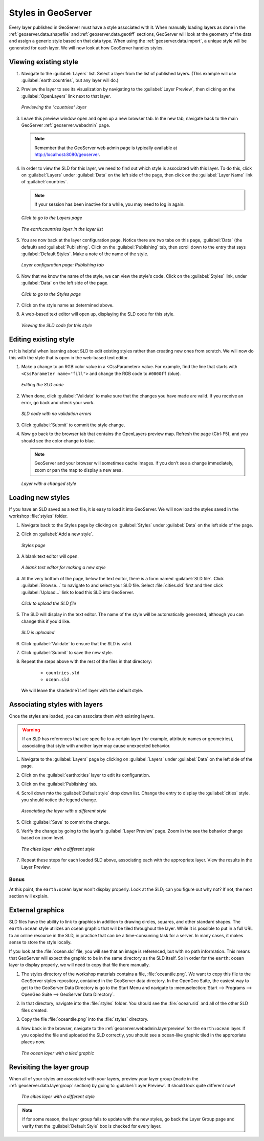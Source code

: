 .. _geoserver.styling.styles:

Styles in GeoServer
===================

Every layer published in GeoServer must have a style associated with it.  When manually loading layers as done in the :ref:`geoserver.data.shapefile` and :ref:`geoserver.data.geotiff` sections, GeoServer will look at the geometry of the data and assign a generic style based on that data type.  When using the :ref:`geoserver.data.import`, a unique style will be generated for each layer.  We will now look at how GeoServer handles styles.

Viewing existing style
----------------------

#. Navigate to the :guilabel:`Layers` list.  Select a layer from the list of published layers.  (This example will use :guilabel:`earth:countries`, but any layer will do.)

#. Preview the layer to see its visualization by navigating to the :guilabel:`Layer Preview`, then clicking on the :guilabel:`OpenLayers` link next to that layer.

   .. figure:: ../data/img/shp_openlayers.png
      :align: center

      *Previewing the "countries" layer*

#. Leave this preview window open and open up a new browser tab.  In the new tab, navigate back to the main GeoServer :ref:`geoserver.webadmin` page.

   .. note:: Remember that the GeoServer web admin page is typically available at `<http://localhost:8080/geoserver>`_.

#. In order to view the SLD for this layer, we need to find out which style is associated with this layer.  To do this, click on :guilabel:`Layers` under :guilabel:`Data` on the left side of the page, then click on the :guilabel:`Layer Name` link of :guilabel:`countries`.

   .. note:: If your session has been inactive for a while, you may need to log in again.

   .. figure:: img/styles_layerslink.png
      :align: center

      *Click to go to the Layers page*

   .. figure:: img/styles_layerspage.png
      :align: center

      *The earth:countries layer in the layer list*

#. You are now back at the layer configuration page.  Notice there are two tabs on this page, :guilabel:`Data` (the default) and :guilabel:`Publishing`.  Click on the :guilabel:`Publishing` tab, then scroll down to the entry that says :guilabel:`Default Styles`.  Make a note of the name of the style.

   .. figure:: img/styles_publishingtab.png
      :align: center

      *Layer configuration page: Publishing tab*

#. Now that we know the name of the style, we can view the style's code.  Click on the :guilabel:`Styles` link, under :guilabel:`Data` on the left side of the page.

   .. figure:: img/styles_link.png
      :align: center

      *Click to go to the Styles page*

#. Click on the style name as determined above.

#. A web-based text editor will open up, displaying the SLD code for this style.

   .. figure:: img/styles_view.png
      :align: center

      *Viewing the SLD code for this style*


Editing existing style
----------------------
m
It is helpful when learning about SLD to edit existing styles rather than creating new ones from scratch.  We will now do this with the style that is open in the web-based text editor.

#. Make a change to an RGB color value in a <CssParameter> value.  For example, find the line that starts with ``<CssParameter name="fill">`` and change the RGB code to ``#0000ff`` (blue).

   .. figure:: img/styles_edit.png
      :align: center

      *Editing the SLD code*

#. When done, click :guilabel:`Validate` to make sure that the changes you have made are valid.  If you receive an error, go back and check your work.

   .. figure:: img/styles_validated.png
      :align: center

      *SLD code with no validation errors*

#. Click :guilabel:`Submit` to commit the style change.

#. Now go back to the browser tab that contains the OpenLayers preview map.  Refresh the page (Ctrl-F5), and you should see the color change to blue.

   .. note:: GeoServer and your browser will sometimes cache images.  If you don't see a change immediately, zoom or pan the map to display a new area. 

   .. figure:: img/styles_edited.png
      :align: center

      *Layer with a changed style*

Loading new styles
------------------

If you have an SLD saved as a text file, it is easy to load it into GeoServer.  We will now load the styles saved in the workshop :file:`styles` folder.

#. Navigate back to the Styles page by clicking on :guilabel:`Styles` under :guilabel:`Data` on the left side of the page.

#. Click on :guilabel:`Add a new style`.

   .. figure:: img/styles_page.png
      :align: center

      *Styles page*

#. A blank text editor will open.

   .. figure:: img/styles_new.png
      :align: center

      *A blank text editor for making a new style*

#. At the very bottom of the page, below the text editor, there is a form named :guilabel:`SLD file`.  Click :guilabel:`Browse...` to navigate to and select your SLD file.  Select :file:`cities.sld` first and then click :guilabel:`Upload...` link to load this SLD into GeoServer. 

   .. figure:: img/styles_uploadsld.png
      :align: center

      *Click to upload the SLD file*

#. The SLD will display in the text editor.  The name of the style will be automatically generated, although you can change this if you'd like.

   .. figure:: img/styles_displaysld.png
      :align: center

      *SLD is uploaded*

#. Click :guilabel:`Validate` to ensure that the SLD is valid.

#. Click :guilabel:`Submit` to save the new style.

#. Repeat the steps above with the rest of the files in that directory:

    * ``countries.sld``
    * ``ocean.sld``

   We will leave the ``shadedrelief`` layer with the default style.



Associating styles with layers
------------------------------

Once the styles are loaded, you can associate them with existing layers.

.. warning:: If an SLD has references that are specific to a certain layer (for example, attribute names or geometries), associating that style with another layer may cause unexpected behavior.

#. Navigate to the :guilabel:`Layers` page by clicking on :guilabel:`Layers` under :guilabel:`Data` on the left side of the page.

#. Click on the :guilabel:`earth:cities` layer to edit its configuration.

#. Click on the :guilabel:`Publishing` tab.

#. Scroll down mto the :guilabel:`Default style` drop down list.  Change the entry to display the :guilabel:`cities` style.  you should notice the legend change.

   .. figure:: img/styles_selectingnewstyle.png
      :align: center

      *Associating the layer with a different style*

#. Click :guilabel:`Save` to commit the change.

#. Verify the change by going to the layer's :guilabel:`Layer Preview` page.  Zoom in the see the behavior change based on zoom level.

   .. figure:: img/styles_viewingnewstyle.png
      :align: center

      *The cities layer with a different style*
 
#. Repeat these steps for each loaded SLD above, associating each with the appropriate layer.  View the results in the Layer Preview.

Bonus
~~~~~

At this point, the ``earth:ocean`` layer won't display properly.  Look at the SLD; can you figure out why not?  If not, the next section will explain.


External graphics
-----------------

SLD files have the ability to link to graphics in addition to drawing circles, squares, and other standard shapes.  The ``earth:ocean`` style utilizes an ocean graphic that will be tiled throughout the layer.  While it is possible to put in a full URL to an online resource in the SLD, in practice that can be a time-consuming task for a server.  In many cases, it makes sense to store the style locally.

If you look at the :file:`ocean.sld` file, you will see that an image is referenced, but with no path information.  This means that GeoServer will expect the graphic to be in the same directory as the SLD itself.  So in order for the ``earth:ocean`` layer to display properly, we will need to copy that file there manually.

#. The styles directory of the workshop materials contains a file, :file:`oceantile.png`.  We want to copy this file to the GeoServer styles repository, contained in the GeoServer data directory.  In the OpenGeo Suite, the easiest way to get to the GeoServer Data Directory is go to the Start Menu and navigate to :menuselection:`Start --> Programs --> OpenGeo Suite --> GeoServer Data Directory`.

#. In that directory, navigate into the :file:`styles` folder.  You should see the :file:`ocean.sld` and all of the other SLD files created.

#. Copy the file :file:`oceantile.png` into the :file:`styles` directory.

#. Now back in the browser, navigate to the :ref:`geoserver.webadmin.layerpreview` for the ``earth:ocean`` layer.  If you copied the file and uploaded the SLD correctly, you should see a ocean-like graphic tiled in the appropriate places now.

   .. figure:: img/styles_tiledgraphic.png
      :align: center

      *The ocean layer with a tiled graphic*

Revisiting the layer group
--------------------------

When all of your styles are associated with your layers, preview your layer group (made in the :ref:`geoserver.data.layergroup` section) by going to :guilabel:`Layer Preview`.  It should look quite different now!

   .. figure:: img/styles_layergrouppreview.png
      :align: center

      *The cities layer with a different style*

.. note:: If for some reason, the layer group fails to update with the new styles, go back the Layer Group page and verify that the :guilabel:`Default Style` box is checked for every layer.


